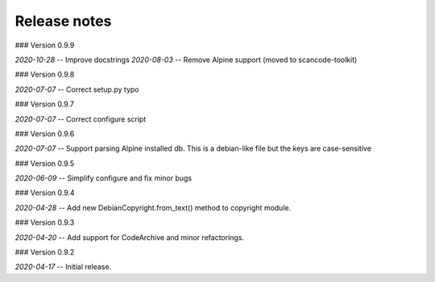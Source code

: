 Release notes
-------------


### Version 0.9.9 

*2020-10-28* -- Improve docstrings
*2020-08-03* -- Remove Alpine support (moved to scancode-toolkit)


### Version 0.9.8

*2020-07-07* -- Correct setup.py typo


### Version 0.9.7

*2020-07-07* -- Correct configure script


### Version 0.9.6

*2020-07-07* -- Support parsing Alpine installed db. This is a debian-like file but the keys are case-sensitive 


### Version 0.9.5

*2020-06-09* -- Simplify configure and fix minor bugs


### Version 0.9.4

*2020-04-28* -- Add new DebianCopyright.from_text() method to copyright module.


### Version 0.9.3

*2020-04-20* -- Add support for CodeArchive and minor refactorings.


### Version 0.9.2

*2020-04-17* -- Initial release.


